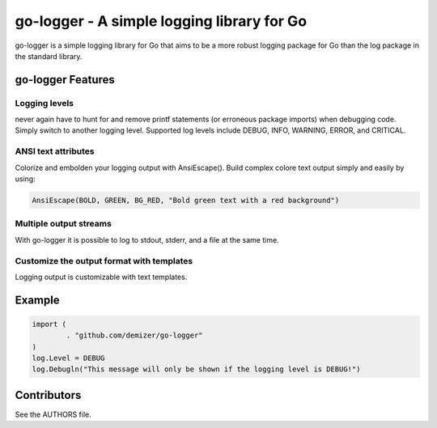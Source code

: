 ===========================================
go-logger - A simple logging library for Go
===========================================

go-logger is a simple logging library for Go that aims to be a more robust
logging package for Go than the log package in the standard library.

------------------
go-logger Features
------------------

Logging levels
==============

never again have to hunt for and remove printf statements (or erroneous package
imports) when debugging code. Simply switch to another logging level.
Supported log levels include DEBUG, INFO, WARNING, ERROR, and CRITICAL.

ANSI text attributes
====================

Colorize and embolden your logging output with AnsiEscape(). Build complex
colore text output simply and easily by using:

.. code-block:: go

    AnsiEscape(BOLD, GREEN, BG_RED, "Bold green text with a red background")

Multiple output streams
=======================

With go-logger it is possible to log to stdout, stderr, and a file at the same
time.

Customize the output format with templates
==========================================

Logging output is customizable with text templates.

-------
Example
-------

.. code-block:: go

    import (
            . "github.com/demizer/go-logger"
    )
    log.Level = DEBUG
    log.Debugln("This message will only be shown if the logging level is DEBUG!")

------------
Contributors
------------

See the AUTHORS file.

.. _wingo: https://github.com/BurntSushi/wingo
